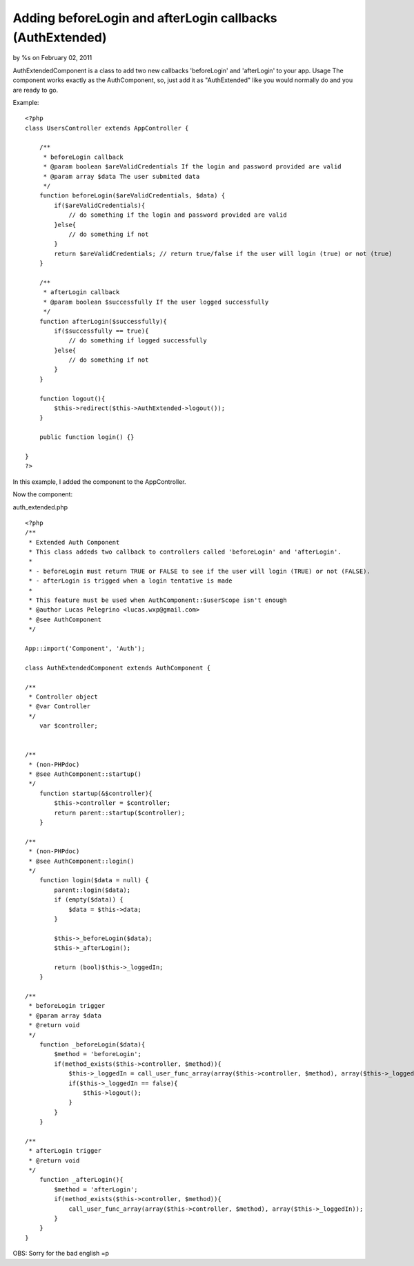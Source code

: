 Adding beforeLogin and afterLogin callbacks (AuthExtended)
==========================================================

by %s on February 02, 2011

AuthExtendedComponent is a class to add two new callbacks
'beforeLogin' and 'afterLogin' to your app.
Usage The component works exactly as the AuthComponent, so, just add
it as "AuthExtended" like you would normally do and you are ready to
go.

Example:

::

    <?php
    class UsersController extends AppController {
        
        /**
         * beforeLogin callback
         * @param boolean $areValidCredentials If the login and password provided are valid
         * @param array $data The user submited data
         */
        function beforeLogin($areValidCredentials, $data) {
            if($areValidCredentials){
                // do something if the login and password provided are valid
            }else{
                // do something if not
            }
            return $areValidCredentials; // return true/false if the user will login (true) or not (true)
        }
        
        /**
         * afterLogin callback
         * @param boolean $successfully If the user logged successfully
         */
        function afterLogin($successfully){
            if($successfully == true){
                // do something if logged successfully
            }else{
                // do something if not
            }
        }
        
        function logout(){
            $this->redirect($this->AuthExtended->logout());
        }
        
        public function login() {}
    
    }
    ?>

In this example, I added the component to the AppController.

Now the component:

auth_extended.php

::

    <?php
    /**
     * Extended Auth Component
     * This class addeds two callback to controllers called 'beforeLogin' and 'afterLogin'.
     * 
     * - beforeLogin must return TRUE or FALSE to see if the user will login (TRUE) or not (FALSE).
     * - afterLogin is trigged when a login tentative is made
     * 
     * This feature must be used when AuthComponent::$userScope isn't enough
     * @author Lucas Pelegrino <lucas.wxp@gmail.com>
     * @see AuthComponent
     */
    
    App::import('Component', 'Auth');
    
    class AuthExtendedComponent extends AuthComponent {
        
    /**
     * Controller object
     * @var Controller
     */
        var $controller;
        
        
    /**
     * (non-PHPdoc)
     * @see AuthComponent::startup()
     */
        function startup(&$controller){
            $this->controller = $controller;
            return parent::startup($controller);
        }    
        
    /**
     * (non-PHPdoc)
     * @see AuthComponent::login()
     */
        function login($data = null) {
            parent::login($data);
            if (empty($data)) {
                $data = $this->data;
            }
            
            $this->_beforeLogin($data);
            $this->_afterLogin();
            
            return (bool)$this->_loggedIn;
        }
        
    /**
     * beforeLogin trigger
     * @param array $data
     * @return void
     */
        function _beforeLogin($data){
            $method = 'beforeLogin';
            if(method_exists($this->controller, $method)){
                $this->_loggedIn = call_user_func_array(array($this->controller, $method), array($this->_loggedIn, $this->data));
                if($this->_loggedIn == false){
                    $this->logout();
                }
            }
        }
        
    /**
     * afterLogin trigger
     * @return void
     */
        function _afterLogin(){
            $method = 'afterLogin';
            if(method_exists($this->controller, $method)){
                call_user_func_array(array($this->controller, $method), array($this->_loggedIn));
            }
        }
    }

OBS: Sorry for the bad english =p

.. meta::
    :title: Adding beforeLogin and afterLogin callbacks (AuthExtended)
    :description: CakePHP Article related to Auth,login,component,auth extended,Components
    :keywords: Auth,login,component,auth extended,Components
    :copyright: Copyright 2011 
    :category: components

